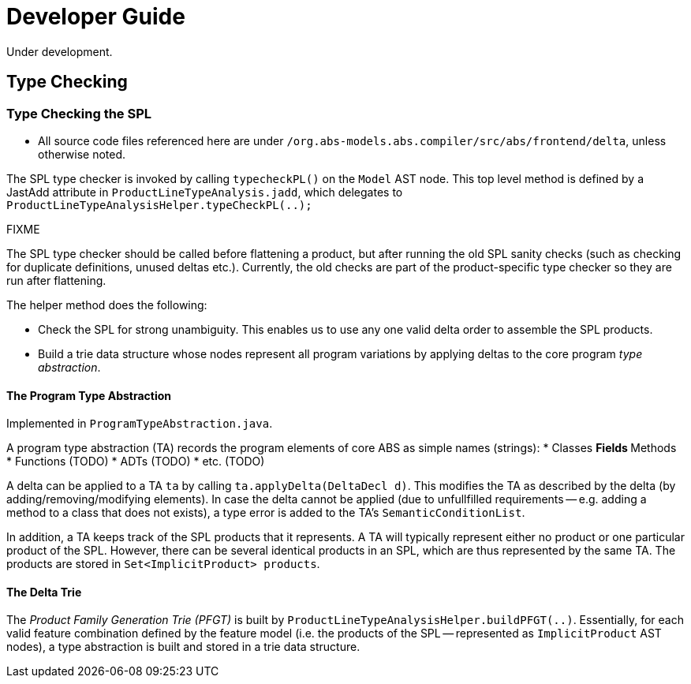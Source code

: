 = Developer Guide
Under development.

== Type Checking

=== Type Checking the SPL
* All source code files referenced here are under `/org.abs-models.abs.compiler/src/abs/frontend/delta`, unless otherwise noted.

The SPL type checker is invoked by calling `typecheckPL()` on the `Model` AST node. 
This top level method is defined by a JastAdd attribute in `ProductLineTypeAnalysis.jadd`, which delegates to `ProductLineTypeAnalysisHelper.typeCheckPL(..);`

.FIXME 
****
The SPL type checker should be called before flattening a product, but after running the old SPL sanity checks (such as checking for duplicate definitions, unused deltas etc.). Currently, the old checks are part of the product-specific type checker so they are run after flattening.
****

The helper method does the following:

* Check the SPL for strong unambiguity. This enables us to use any one valid delta order to assemble the SPL products.

* Build a trie data structure whose nodes represent all program variations by applying deltas to the core program _type abstraction_.

==== The Program Type Abstraction
Implemented in `ProgramTypeAbstraction.java`.

A program type abstraction (TA) records the program elements of core ABS as simple names (strings):
* Classes
** Fields
** Methods
* Functions (TODO)
* ADTs (TODO)
* etc. (TODO)

A delta can be applied to a TA `ta` by calling `ta.applyDelta(DeltaDecl d)`. This modifies the TA as described by the delta (by adding/removing/modifying elements). In case the delta cannot be applied (due to unfullfilled requirements -- e.g. adding a method to a class that does not exists), a type error is added to the TA's `SemanticConditionList`.

In addition, a TA keeps track of the SPL products that it represents. A TA will typically represent either no product or one particular product of the SPL. However, there can be several identical products in an SPL, which are thus represented by the same TA. The products are stored in `Set<ImplicitProduct> products`.

==== The Delta Trie
The _Product Family Generation Trie (PFGT)_ is built by `ProductLineTypeAnalysisHelper.buildPFGT(..)`. Essentially, for each valid feature combination defined by the feature model (i.e. the products of the SPL -- represented as `ImplicitProduct` AST nodes), a type abstraction is built and stored in a trie data structure. 


